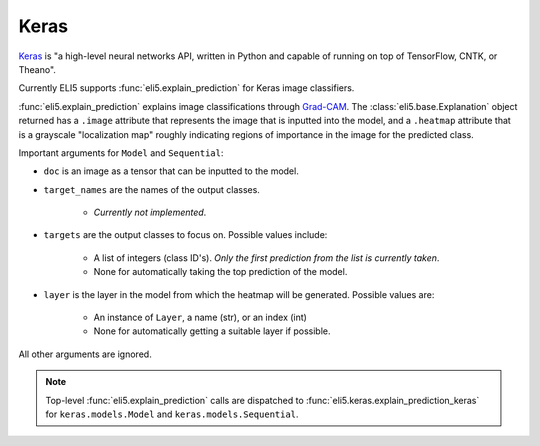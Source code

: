 .. _library-keras:

Keras
=====

Keras_ is "a high-level neural networks API, written in Python and capable of running on top of TensorFlow, CNTK, or Theano". 

Currently ELI5 supports :func:`eli5.explain_prediction` for Keras image classifiers.

.. _Keras: https://keras.io/

:func:`eli5.explain_prediction` explains image classifications through `Grad-CAM <https://arxiv.org/pdf/1610.02391.pdf>`_. The :class:`eli5.base.Explanation` object returned has a ``.image`` attribute that represents the  image that is inputted into the model, and a ``.heatmap`` attribute that is a grayscale "localization map" roughly indicating regions of importance in the image for the predicted class.

Important arguments for ``Model`` and ``Sequential``:

* ``doc`` is an image as a tensor that can be inputted to the model.

* ``target_names`` are the names of the output classes. 
    
    - *Currently not implemented*.

* ``targets`` are the output classes to focus on. Possible values include: 

    - A list of integers (class ID's). *Only the first prediction from the list is currently taken*. 

    - None for automatically taking the top prediction of the model.

* ``layer`` is the layer in the model from which the heatmap will be generated. Possible values are:
    
    - An instance of ``Layer``, a name (str), or an index (int)

    - None for automatically getting a suitable layer if possible.

All other arguments are ignored.

.. note::
    Top-level :func:`eli5.explain_prediction` calls are dispatched
    to :func:`eli5.keras.explain_prediction_keras` for
    ``keras.models.Model`` and ``keras.models.Sequential``.

